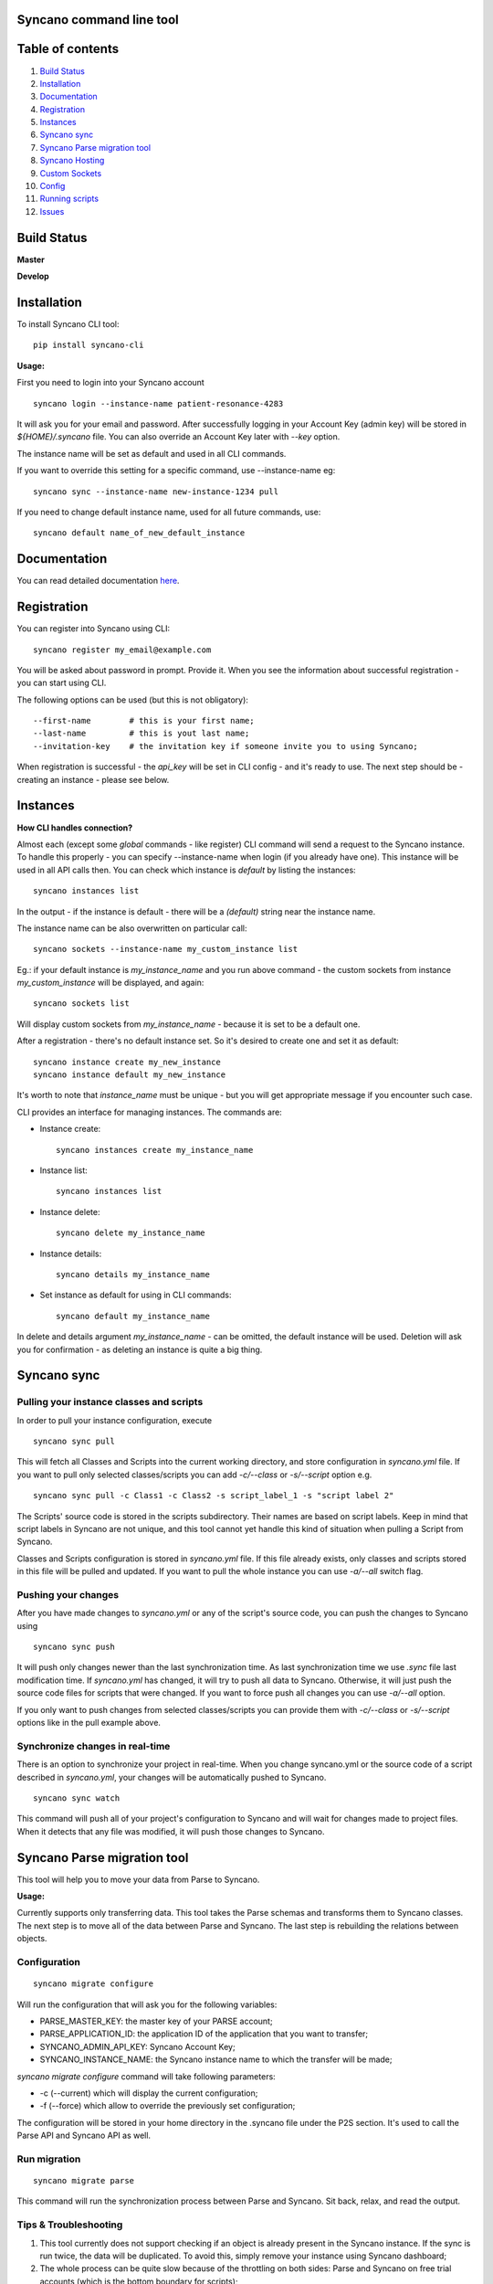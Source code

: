 Syncano command line tool
=========================

Table of contents
=================

1.  `Build Status`_
2.  `Installation`_
3.  `Documentation`_
4.  `Registration`_
5.  `Instances`_
6.  `Syncano sync`_
7.  `Syncano Parse migration tool`_
8.  `Syncano Hosting`_
9.  `Custom Sockets`_
10.  `Config`_
11.  `Running scripts`_
12.  `Issues`_

Build Status
============

**Master**

.. image:: https://circleci.com/gh/Syncano/syncano-cli/tree/master.svg?style=svg
    :target: https://circleci.com/gh/Syncano/syncano-cli/tree/master

**Develop**

.. image:: https://circleci.com/gh/Syncano/syncano-cli/tree/develop.svg?style=svg
    :target: https://circleci.com/gh/Syncano/syncano-cli/tree/develop

Installation
============

To install Syncano CLI tool::

    pip install syncano-cli

**Usage:**

First you need to login into your Syncano account

::

    syncano login --instance-name patient-resonance-4283

It will ask you for your email and password. After successfully logging in your Account Key (admin key) 
will be stored in *${HOME}/.syncano* file. You can also override an Account Key later with *--key* option.

The instance name will be set as default and used in all CLI commands.

If you want to override this setting for a specific command, use --instance-name eg::

    syncano sync --instance-name new-instance-1234 pull
    
If you need to change default instance name, used for all future commands, use::

    syncano default name_of_new_default_instance

Documentation
=============

You can read detailed documentation `here <docs/README.md>`_.


Registration
============

You can register into Syncano using CLI::

    syncano register my_email@example.com

You will be asked about password in prompt. Provide it. When you see the information about successful registration
- you can start using CLI.

The following options can be used (but this is not obligatory)::

    --first-name        # this is your first name;
    --last-name         # this is yout last name;
    --invitation-key    # the invitation key if someone invite you to using Syncano;


When registration is successful - the `api_key` will be set in CLI config - and it's ready to use. The next step should
be - creating an instance - please see below.


Instances
=========

**How CLI handles connection?**

Almost each (except some `global` commands - like register) CLI command will send a request to the Syncano instance.
To handle this properly - you can specify --instance-name when login (if you already have one). This instance will be
used in all API calls then. You can check which instance is `default` by listing the instances::

    syncano instances list

In the output - if the instance is default - there will be a `(default)` string near the instance name.

The instance name can be also overwritten on particular call::

    syncano sockets --instance-name my_custom_instance list

Eg.: if your default instance is `my_instance_name` and you run above command - the custom sockets from instance
`my_custom_instance` will be displayed, and again::

    syncano sockets list

Will display custom sockets from `my_instance_name` - because it is set to be a default one.

After a registration - there's no default instance set. So it's desired to create one and set it as default::

    syncano instance create my_new_instance
    syncano instance default my_new_instance

It's worth to note that `instance_name` must be unique - but you will get appropriate message if you encounter such case.

CLI provides an interface for managing instances. The commands are:

- Instance create::

    syncano instances create my_instance_name

- Instance list::

    syncano instances list

- Instance delete::

    syncano delete my_instance_name

- Instance details::

    syncano details my_instance_name

- Set instance as default for using in CLI commands::

    syncano default my_instance_name

In delete and details argument `my_instance_name` - can be omitted, the default instance will be used.
Deletion will ask you for confirmation - as deleting an instance is quite a big thing.

Syncano sync
============

Pulling your instance classes and scripts
-----------------------------------------

In order to pull your instance configuration, execute

::

    syncano sync pull

This will fetch all Classes and Scripts into the current working directory, and
store configuration in *syncano.yml* file. If you want to pull only selected
classes/scripts you can add *-c/--class* or *-s/--script* option e.g.

::

    syncano sync pull -c Class1 -c Class2 -s script_label_1 -s "script label 2"

The Scripts' source code is stored in the scripts subdirectory. Their names are based on
script labels. Keep in mind that script labels in Syncano are not unique, and
this tool cannot yet handle this kind of situation when pulling a Script from Syncano.

Classes and Scripts configuration is stored in *syncano.yml* file. If this file already 
exists, only classes and scripts stored in this file will be pulled and updated. 
If you want to pull the whole instance you can use *-a/--all* switch flag.

Pushing your changes
--------------------

After you have made changes to *syncano.yml* or any of the script's source code, 
you can push the changes to Syncano using

::

    syncano sync push

It will push only changes newer than the last synchronization time. 
As last synchronization time we use *.sync* file last modification time. 
If *syncano.yml* has changed, it will try to push all data to Syncano. Otherwise, 
it will just push the source code files for scripts that were changed. 
If you want to force push all changes you can use *-a/--all* option.

If you only want to push changes from selected classes/scripts you can provide them
with *-c/--class* or *-s/--script* options like in the pull example above.

Synchronize changes in real-time
--------------------------------

There is an option to synchronize your project in real-time. When you change
syncano.yml or the source code of a script described in *syncano.yml*, your changes
will be automatically pushed to Syncano.

::

    syncano sync watch

This command will push all of your project's configuration to Syncano and will
wait for changes made to project files. When it detects that any file was modified,
it will push those changes to Syncano.


Syncano Parse migration tool
============================

This tool will help you to move your data from Parse to Syncano.

**Usage:**

Currently supports only transferring data. This tool takes the Parse schemas and transforms them to Syncano classes.
The next step is to move all of the data between Parse and Syncano. The last step is rebuilding the relations between
objects.


Configuration
-------------

::

    syncano migrate configure

Will run the configuration that will ask you for the following variables:

* PARSE_MASTER_KEY: the master key of your PARSE account;
* PARSE_APPLICATION_ID: the application ID of the application that you want to transfer;
* SYNCANO_ADMIN_API_KEY: Syncano Account Key;
* SYNCANO_INSTANCE_NAME: the Syncano instance name to which the transfer will be made;

`syncano migrate configure` command will take following parameters:

* -c (--current) which will display the current configuration;
* -f (--force) which allow to override the previously set configuration; 

The configuration will be stored in your home directory in the .syncano file under the P2S section. 
It's used to call the Parse API and Syncano API as well.

Run migration
-------------
 
::

    syncano migrate parse

This command will run the synchronization process between Parse and Syncano. Sit back, relax, and read
the output.

Tips & Troubleshooting
----------------------

1. This tool currently does not support checking if an object is already present in the Syncano instance.
   If the sync is run twice, the data will be duplicated. To avoid this,
   simply remove your instance using Syncano dashboard;

2. The whole process can be quite slow because of the throttling on both sides: Parse and Syncano on free trial accounts (which is the bottom boundary for scripts);

Syncano Hosting
===============

Syncano Hosting is a simple way to host your static files on Syncano servers. 
The CLI supports it in the following way:

This command will list files for currently hosted website::

    syncano hosting list

This command will publish all files inside *<base_dir>* to the default Syncano Hosting instance.
When publishing the whole directory, the structure will be mapped on Syncano.::

    syncano hosting publish <base_dir>

This command will unpublish currently published hosting::

    syncano hosting unpublish


This command will permamently delete the hosting::

    syncano hosting delete

This command will delete the specified file::

    syncano hosting delete hosting/file/path

This command will update single file::

    syncano hosting update hosting/file/path local/file/path

Custom Sockets
==============

This is a list of commands available for Custom Sockets. 
If you want to know more about Custom Sockets, `read the detailed docs here <docs/custom_sockets/docs.md>`_.

To install a Custom Socket from a local file::

    syncano sockets install /path/to/dir

To install a Custom Socket from a URL::

    syncano sockets install https://web.path.to/your.file

List all Custom Sockets::

    syncano sockets list

List all defined endpoints (for all Custom Sockets)::

    syncano sockets list endpoints

Display chosen Custom Socket details::

    syncano sockets details socket_name

Delete a Custom Socket::

    syncano sockets delete socket_name

Create a template from a template stored in Syncano CLI::

    syncano sockets template /path/to/output_dir

Create a template from an existing Custom Socket::

    syncano sockets template /path/to/out --socket socket_name

Run endpoint defined in Custom Socket::s

    syncano sockets run socket_name/endpoint_name

Run endpoint providing POST data::

    syncano sockets run socket_name/my_endpoint_12 POST -d one=1

In all of the above cases you can override the Syncano instance being used::

    --instance-name my_instance_name

eg.::

    syncano sockets --instance-name my_instance_name run socket_name/my_endpoint_12 POST -d one=1

Providing the instance name this way will override the default instance name
defined during initial setup (*syncano login --instance-name my_instance*)


Config
======

To display current instance config::

    syncano config

To add variable with name `name` and value `value` to the config::

    syncano config add name value

To modify existing config variable::

    syncano config modify name value

To delete existing config variable::

    syncano config delete name

Running scripts
===============

This command will allow you to execute any script (Script Endpoint) with optional payload and read the output.

**Usage:**

::

    syncano execute <instance_name> <script_endpoint_name> -d key=value


Issues
======

1. If you encounter any problems, have some improvement ideas or just wanna talk,
   please write to me directly: sebastian.opalczynski@syncano.com;

2. Syncano team can be reached in multiple ways. Please do not hesitate to ask for help or share your thoughts. You can find us on:

* Github: 
    * https://github.com/Syncano/
* Slack: 
    * http://syncano-community.github.io/slack-invite/
* Gitter:
    * https://gitter.im/Syncano/community
    * https://gitter.im/Syncano/community-pl
* Support e-mail:
    * `support@syncano.io <mailto:support@syncano.io>`_
